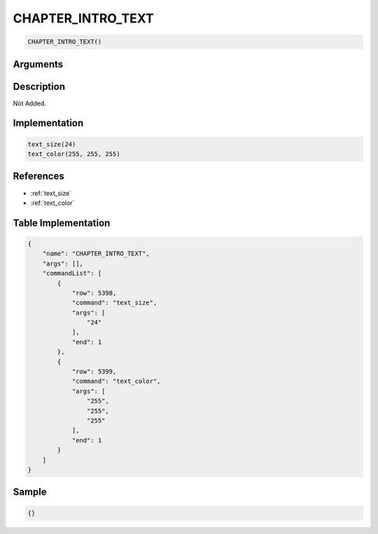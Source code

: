 .. _CHAPTER_INTRO_TEXT:

CHAPTER_INTRO_TEXT
========================

.. code-block:: text

	CHAPTER_INTRO_TEXT()


Arguments
------------


Description
-------------

Not Added.

Implementation
-------------

.. code-block:: python

	text_size(24)
	text_color(255, 255, 255)

References
-------------
* :ref:`text_size`
* :ref:`text_color`

Table Implementation
-------------

.. code-block:: json

	{
	    "name": "CHAPTER_INTRO_TEXT",
	    "args": [],
	    "commandList": [
	        {
	            "row": 5398,
	            "command": "text_size",
	            "args": [
	                "24"
	            ],
	            "end": 1
	        },
	        {
	            "row": 5399,
	            "command": "text_color",
	            "args": [
	                "255",
	                "255",
	                "255"
	            ],
	            "end": 1
	        }
	    ]
	}

Sample
-------------

.. code-block:: json

	{}
